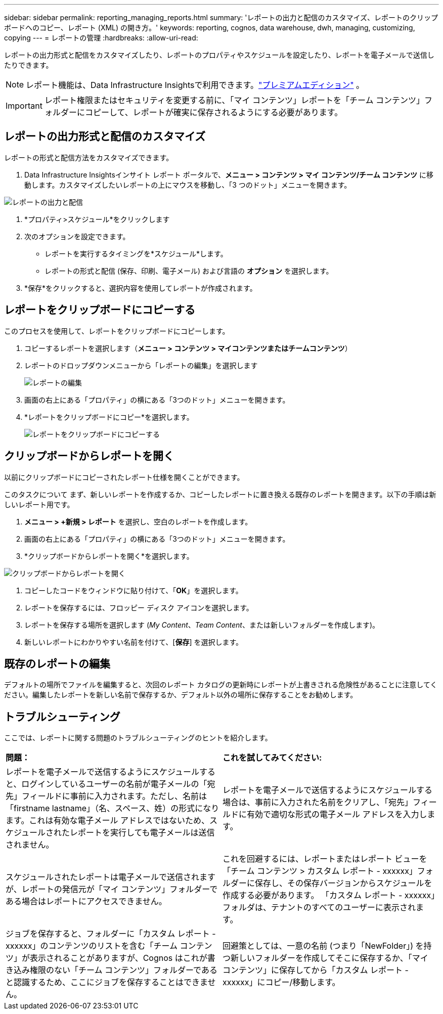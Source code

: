 ---
sidebar: sidebar 
permalink: reporting_managing_reports.html 
summary: 'レポートの出力と配信のカスタマイズ、レポートのクリップボードへのコピー、レポート (XML) の開き方。' 
keywords: reporting, cognos, data warehouse, dwh, managing, customizing, copying 
---
= レポートの管理
:hardbreaks:
:allow-uri-read: 


[role="lead"]
レポートの出力形式と配信をカスタマイズしたり、レポートのプロパティやスケジュールを設定したり、レポートを電子メールで送信したりできます。


NOTE: レポート機能は、Data Infrastructure Insightsで利用できます。link:concept_subscribing_to_cloud_insights.html["プレミアムエディション"] 。


IMPORTANT: レポート権限またはセキュリティを変更する前に、「マイ コンテンツ」レポートを「チーム コンテンツ」フォルダーにコピーして、レポートが確実に保存されるようにする必要があります。



== レポートの出力形式と配信のカスタマイズ

レポートの形式と配信方法をカスタマイズできます。

. Data Infrastructure Insightsインサイト レポート ポータルで、*メニュー > コンテンツ > マイ コンテンツ/チーム コンテンツ* に移動します。カスタマイズしたいレポートの上にマウスを移動し、「3 つのドット」メニューを開きます。


image:Reporting_Output_and_Delivery.png["レポートの出力と配信"]

. *プロパティ>スケジュール*をクリックします
. 次のオプションを設定できます。
+
** レポートを実行するタイミングを*スケジュール*します。
** レポートの形式と配信 (保存、印刷、電子メール) および言語の *オプション* を選択します。


. *保存*をクリックすると、選択内容を使用してレポートが作成されます。




== レポートをクリップボードにコピーする

このプロセスを使用して、レポートをクリップボードにコピーします。

. コピーするレポートを選択します（*メニュー > コンテンツ > マイコンテンツまたはチームコンテンツ*）
. レポートのドロップダウンメニューから「レポートの編集」を選択します
+
image:Reporting_Edit_Report.png["レポートの編集"]

. 画面の右上にある「プロパティ」の横にある「3つのドット」メニューを開きます。
. *レポートをクリップボードにコピー*を選択します。
+
image:Reporting_Copy_To_Clipboard.png["レポートをクリップボードにコピーする"]





== クリップボードからレポートを開く

以前にクリップボードにコピーされたレポート仕様を開くことができます。

このタスクについて まず、新しいレポートを作成するか、コピーしたレポートに置き換える既存のレポートを開きます。以下の手順は新しいレポート用です。

. *メニュー > +新規 > レポート* を選択し、空白のレポートを作成します。
. 画面の右上にある「プロパティ」の横にある「3つのドット」メニューを開きます。
. *クリップボードからレポートを開く*を選択します。


image:Reporting_Open_From_Clipboard.png["クリップボードからレポートを開く"]

. コピーしたコードをウィンドウに貼り付けて、「*OK*」を選択します。
. レポートを保存するには、フロッピー ディスク アイコンを選択します。
. レポートを保存する場所を選択します (_My Content_、_Team Content_、または新しいフォルダーを作成します)。
. 新しいレポートにわかりやすい名前を付けて、[*保存*] を選択します。




== 既存のレポートの編集

デフォルトの場所でファイルを編集すると、次回のレポート カタログの更新時にレポートが上書きされる危険性があることに注意してください。編集したレポートを新しい名前で保存するか、デフォルト以外の場所に保存することをお勧めします。



== トラブルシューティング

ここでは、レポートに関する問題のトラブルシューティングのヒントを紹介します。

|===


| *問題：* | *これを試してみてください:* 


| レポートを電子メールで送信するようにスケジュールすると、ログインしているユーザーの名前が電子メールの「宛先」フィールドに事前に入力されます。ただし、名前は「firstname lastname」（名、スペース、姓）の形式になります。これは有効な電子メール アドレスではないため、スケジュールされたレポートを実行しても電子メールは送信されません。 | レポートを電子メールで送信するようにスケジュールする場合は、事前に入力された名前をクリアし、「宛先」フィールドに有効で適切な形式の電子メール アドレスを入力します。 


| スケジュールされたレポートは電子メールで送信されますが、レポートの発信元が「マイ コンテンツ」フォルダーである場合はレポートにアクセスできません。 | これを回避するには、レポートまたはレポート ビューを「チーム コンテンツ > カスタム レポート - xxxxxx」フォルダーに保存し、その保存バージョンからスケジュールを作成する必要があります。  「カスタム レポート - xxxxxx」フォルダは、テナントのすべてのユーザーに表示されます。 


| ジョブを保存すると、フォルダーに「カスタム レポート - xxxxxx」のコンテンツのリストを含む「チーム コンテンツ」が表示されることがありますが、Cognos はこれが書き込み権限のない「チーム コンテンツ」フォルダーであると認識するため、ここにジョブを保存することはできません。 | 回避策としては、一意の名前 (つまり「NewFolder」) を持つ新しいフォルダーを作成してそこに保存するか、「マイ コンテンツ」に保存してから「カスタム レポート - xxxxxx」にコピー/移動します。 
|===